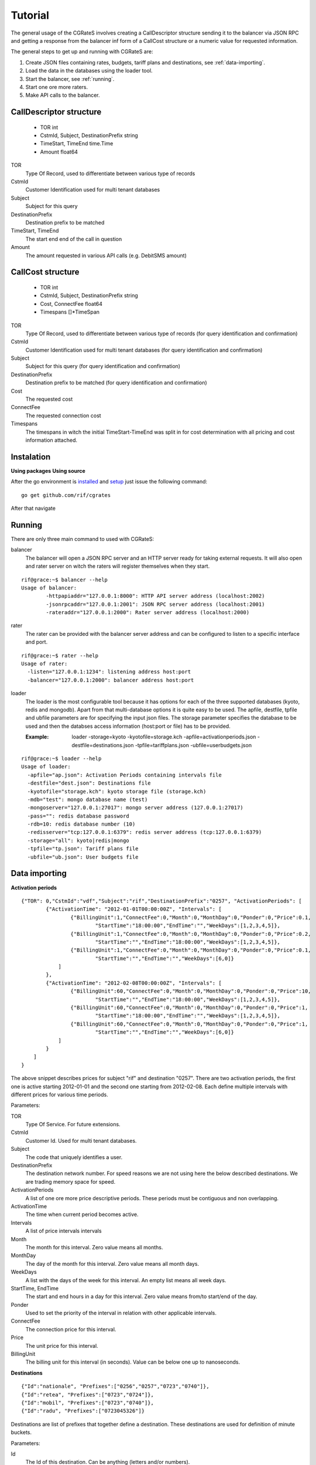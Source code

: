 Tutorial
========
The general usage of the CGRateS involves creating a CallDescriptor structure sending it to the balancer via JSON RPC and getting a response from the balancer inf form of a CallCost structure or a numeric value for requested information.

The general steps to get up and running with CGRateS are:

#. Create JSON files containing rates, budgets, tariff plans and destinations, see :ref:`data-importing`.
#. Load the data in the databases using the loader tool.
#. Start the balancer, see :ref:`running`.
#. Start one ore more raters.
#. Make API calls to the balancer.

CallDescriptor structure
------------------------
	- TOR                                int
	- CstmId, Subject, DestinationPrefix string
	- TimeStart, TimeEnd                 time.Time
	- Amount                             float64
TOR
	Type Of Record, used to differentiate between various type of records
CstmId
	Customer Identification used for multi tenant databases
Subject
	Subject for this query
DestinationPrefix
	Destination prefix to be matched
TimeStart, TimeEnd
	The start end end of the call in question
Amount
	The amount requested in various API calls (e.g. DebitSMS amount)

CallCost structure
------------------
	- TOR                                int
	- CstmId, Subject, DestinationPrefix string
	- Cost, ConnectFee                   float64
	- Timespans                          []*TimeSpan
TOR
	Type Of Record, used to differentiate between various type of records (for query identification and confirmation)
CstmId
	Customer Identification used for multi tenant databases (for query identification and confirmation)
Subject
	Subject for this query (for query identification and confirmation)
DestinationPrefix
	Destination prefix to be matched (for query identification and confirmation)
Cost
	The requested cost
ConnectFee
	The requested connection cost
Timespans
	The timespans in witch the initial TimeStart-TimeEnd was split in for cost determination with all pricing and cost information attached. 

.. image::  images/general.png

Instalation
-----------
**Using packages**
**Using source**

After the go environment is installed_ and setup_ just issue the following command:
::

	go get github.com/rif/cgrates
	
After that navigate

.. _installed: http://golang.org/doc/install
.. _setup: http://golang.org/doc/code.html


Running
-------

There are only three main command to used with CGRateS:

balancer
	The balancer will open a JSON RPC server and an HTTP server ready for taking external requests. It will also open and rater server on witch the raters will register themselves when they start.
::

	rif@grace:~$ balancer --help
	Usage of balancer:
  		-httpapiaddr="127.0.0.1:8000": HTTP API server address (localhost:2002)
  		-jsonrpcaddr="127.0.0.1:2001": JSON RPC server address (localhost:2001)
  		-rateraddr="127.0.0.1:2000": Rater server address (localhost:2000)

rater
	The rater can be provided with the balancer server address and can be configured to listen to a specific interface and port.
::

	rif@grace:~$ rater --help
	Usage of rater:
	  -listen="127.0.0.1:1234": listening address host:port
	  -balancer="127.0.0.1:2000": balancer address host:port

loader
	The loader is the most configurable tool because it has options for each of the three supported databases (kyoto, redis and mongodb).
	Apart from that multi-database options it is quite easy to be used.
	The apfile, destfile, tpfile and ubfile parameters are for specifying the input json files.
	The storage parameter specifies the database to be used and then the databses access information (host:port or file) has to be provided.

	:Example: loader -storage=kyoto -kyotofile=storage.kch -apfile=activationperiods.json -destfile=destinations.json -tpfile=tariffplans.json -ubfile=userbudgets.json
::

	rif@grace:~$ loader --help
	Usage of loader:
	  -apfile="ap.json": Activation Periods containing intervals file
	  -destfile="dest.json": Destinations file
	  -kyotofile="storage.kch": kyoto storage file (storage.kch)
	  -mdb="test": mongo database name (test)
	  -mongoserver="127.0.0.1:27017": mongo server address (127.0.0.1:27017)
	  -pass="": redis database password
	  -rdb=10: redis database number (10)
	  -redisserver="tcp:127.0.0.1:6379": redis server address (tcp:127.0.0.1:6379)
	  -storage="all": kyoto|redis|mongo
	  -tpfile="tp.json": Tariff plans file
	  -ubfile="ub.json": User budgets file

.. _data-importing:

Data importing
--------------
**Activation periods**
::
	{"TOR": 0,"CstmId":"vdf","Subject":"rif","DestinationPrefix":"0257", "ActivationPeriods": [
	        {"ActivationTime": "2012-01-01T00:00:00Z", "Intervals": [
	                {"BillingUnit":1,"ConnectFee":0,"Month":0,"MonthDay":0,"Ponder":0,"Price":0.1,
	                	"StartTime":"18:00:00","EndTime":"","WeekDays":[1,2,3,4,5]},
	                {"BillingUnit":1,"ConnectFee":0,"Month":0,"MonthDay":0,"Ponder":0,"Price":0.2,
	                	"StartTime":"","EndTime":"18:00:00","WeekDays":[1,2,3,4,5]}, 
	                {"BillingUnit":1,"ConnectFee":0,"Month":0,"MonthDay":0,"Ponder":0,"Price":0.1,
	                	"StartTime":"","EndTime":"","WeekDays":[6,0]}
	            ]
	        },
	        {"ActivationTime": "2012-02-08T00:00:00Z", "Intervals": [
	                {"BillingUnit":60,"ConnectFee":0,"Month":0,"MonthDay":0,"Ponder":0,"Price":10,
	                	"StartTime":"","EndTime":"18:00:00","WeekDays":[1,2,3,4,5]}, 
	                {"BillingUnit":60,"ConnectFee":0,"Month":0,"MonthDay":0,"Ponder":0,"Price":1,
	                	"StartTime":"18:00:00","EndTime":"","WeekDays":[1,2,3,4,5]},
	                {"BillingUnit":60,"ConnectFee":0,"Month":0,"MonthDay":0,"Ponder":0,"Price":1,
	                	"StartTime":"","EndTime":"","WeekDays":[6,0]}
	            ]
	        }
	    ]
	}

The above snippet describes prices for subject "rif" and destination "0257". There are two activation periods, the first one is active starting 2012-01-01 and the second one starting from 2012-02-08. Each define multiple intervals with different prices for various time periods.

Parameters:

TOR
	Type Of Service. For future extensions.
CstmId
	Customer Id. Used for multi tenant databases.
Subject
	The code that uniquely identifies a user.
DestinationPrefix
	The destination network number. For speed reasons we are not using here the below described destinations. We are trading memory space for speed.
ActivationPeriods
	A list of one ore more price descriptive periods. These periods must be contiguous and non overlapping.
ActivationTime
	The time when current period becomes active.
Intervals
	A list of price intervals intervals
Month
	The month for this interval. Zero value means all months.
MonthDay
	The day of the month for this interval. Zero value means all month days.
WeekDays
	A list with the days of the week for this interval. An empty list means all week days.
StartTime, EndTime
	The start and end hours in a day for this interval. Zero value means from/to start/end of the day.
Ponder
	Used to set the priority of the interval in relation with other applicable intervals.
ConnectFee
	The connection price for this interval.
Price
	The unit price for this interval.
BillingUnit
	The billing unit for this interval (in seconds). Value can be below one up to nanoseconds.


**Destinations**
::
	{"Id":"nationale", "Prefixes":["0256","0257","0723","0740"]},
	{"Id":"retea", "Prefixes":["0723","0724"]},
	{"Id":"mobil", "Prefixes":["0723","0740"]},
	{"Id":"radu", "Prefixes":["0723045326"]}

Destinations are list of prefixes that together define a destination. These destinations are used for definition of minute buckets.

Parameters:

Id
	The Id of this destination. Can be anything (letters and/or numbers).
Prefixes
	List with destination's prefixes. A prefix can appear in more than one destination.

**Tariff plans**
::
	{"Id":"dimineata","SmsCredit":100,"ReceivedCallsSecondsLimit": 100,
			"RecivedCallBonus" : {"Credit": 100},
			"MinuteBuckets":
				[{"Seconds":100,"Priority":10,"Price":0.01,"DestinationId":"nationale"},
					{"Seconds":1000,"Priority":20,"Price":0,"DestinationId":"retea"}],
			"VolumeDiscountThresholds":
				[{"Volume": 100, "Discount": 10},
					{"Volume": 500, "Discount": 15},
					{"Volume": 1000, "Discount": 20}]			
	}

Tariff plans define the free quotas for network users. These amount are refilling the user budgets at specified intervals.

Parameters:

Id
	An Id for this tariff plan. Can be anything (letters and/or numbers).
SmsCredit
	The available free number of SMS.
Traffic
	The available free amount of traffic.
ReceivedCallSecondsLimit
	The threshold for receiving the incoming call volume bonus. When the user will receive this amount of incoming call seconds he/she will get the below described bonus.
RecivedCallBonus
	The bonus that will be awarded when the incoming calls amount of seconds is reached. It can be one ore more of the following entities: Credit, SmsCredit, Traffic, MinuteBucket (an amount of free/cheaper seconds to a specific destination). 
MinuteBuckets
	A list of available special minutes for specific destinations. Each bucket can specify the available number of Seconds for a specific destination. It can also specify a priority Priority to establish the order of the bucket usage and a Price if he minutes are not free (but cheaper). 
VolumeDiscountThresholds
	A list threshold for placed calls volume discounts. Each threshold specifies a Volume and a Discount discount percentage.


**User budgets**
::
	{"Id":"broker","Credit":0,"SmsCredit":0,"Traffic":0,"VolumeDiscountSeconds":0,
		"ReceivedCallSeconds":0,"ResetDayOfTheMonth":10,"TariffPlanId":"seara","MinuteBuckets":
	    	[{"Seconds":10,"Priority":10,"Price":0.01,"DestinationId":"nationale"},
		 		{"Seconds":100,"Priority":20,"Price":0,"DestinationId":"retea"}]
	}

User budget describes the amount of various free quotas for every client of the network. It contains the entities from the tariff plan plus more items to track user status.

Parameters:

Id
	The Id uniquely identifies the client.
Credit
	The amount of the available credit for prepaid or the total cost for postpaid.
SmsCredit
	The number of avaliable free SMS.
Traffic
	The amount of available free internet traffic.
VolumeDiscountSeconds
	The accumulated number of placed call seconds to be used for volume discounts.
ReceivedCallSeconds
	The accumulated amount of received call seconds to be used for received call bonus.
ResetDayOfTheMonth
	The day of the month when the free quotas will be refiled.
TariffPlanId
	The Id of the client's tariff plan. This is used to refill the free quotas 
MinuteBuckets
	A list of buckets containing the available seconds to various destinations.


Database selection
-------------------

**Kyoto cabinet**

Pros:
	- super fast (the in memory data is accessed directly by the rater processes)
	- easy backup
Cons:
	- harder to synchronize different raters	

**Redis**

Pros:
	- easy configuration
	- easy master-server configuration	
Cons:
	- slower than kyoto
	- less features than mongodb

**MongoDB**

Pros:
	- most features
	- most advanced clustering options
Cons:
	- slowest of the three
